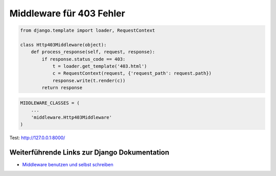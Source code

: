 Middleware für 403 Fehler
*************************

..  code-block:: python

    from django.template import loader, RequestContext

    class Http403Middleware(object):
        def process_response(self, request, response):
            if response.status_code == 403:
                t = loader.get_template('403.html')
                c = RequestContext(request, {'request_path': request.path})
                response.write(t.render(c))
            return response

..  code-block:: python

    MIDDLEWARE_CLASSES = (
        ...
        'middleware.Http403Middleware'
    )
    

Test: http://127.0.0.1:8000/

Weiterführende Links zur Django Dokumentation
=============================================

* `Middleware benutzen und selbst schreiben <http://docs.djangoproject.com/en/1.2/topics/http/middleware/#topics-http-middleware>`_
